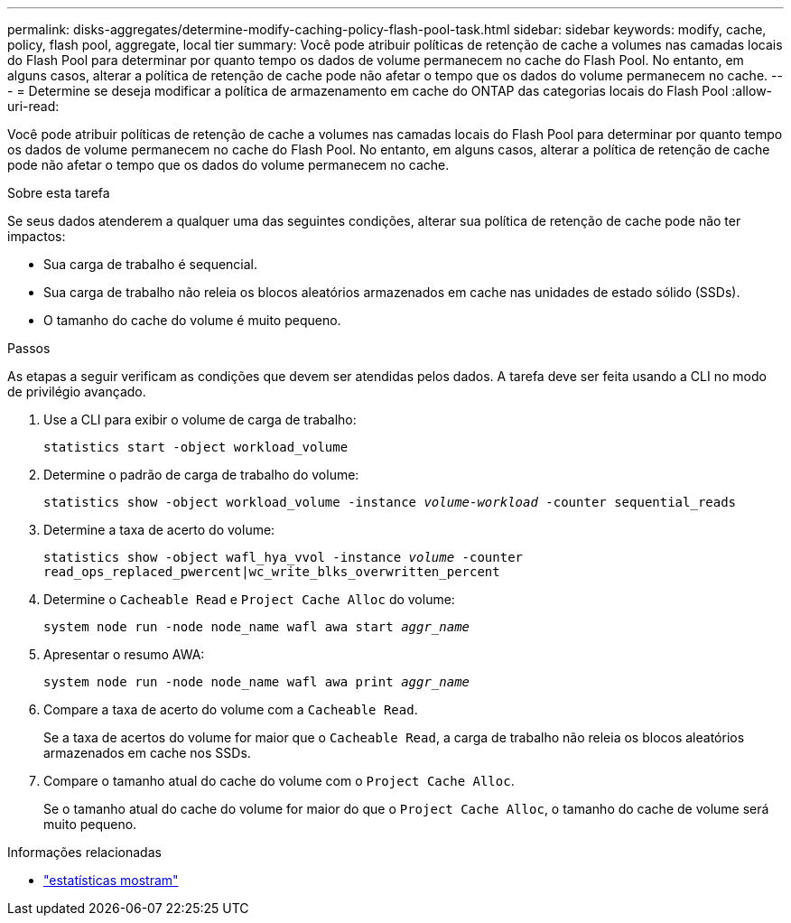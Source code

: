 ---
permalink: disks-aggregates/determine-modify-caching-policy-flash-pool-task.html 
sidebar: sidebar 
keywords: modify, cache, policy, flash pool, aggregate, local tier 
summary: Você pode atribuir políticas de retenção de cache a volumes nas camadas locais do Flash Pool para determinar por quanto tempo os dados de volume permanecem no cache do Flash Pool. No entanto, em alguns casos, alterar a política de retenção de cache pode não afetar o tempo que os dados do volume permanecem no cache. 
---
= Determine se deseja modificar a política de armazenamento em cache do ONTAP das categorias locais do Flash Pool
:allow-uri-read: 


[role="lead"]
Você pode atribuir políticas de retenção de cache a volumes nas camadas locais do Flash Pool para determinar por quanto tempo os dados de volume permanecem no cache do Flash Pool. No entanto, em alguns casos, alterar a política de retenção de cache pode não afetar o tempo que os dados do volume permanecem no cache.

.Sobre esta tarefa
Se seus dados atenderem a qualquer uma das seguintes condições, alterar sua política de retenção de cache pode não ter impactos:

* Sua carga de trabalho é sequencial.
* Sua carga de trabalho não releia os blocos aleatórios armazenados em cache nas unidades de estado sólido (SSDs).
* O tamanho do cache do volume é muito pequeno.


.Passos
As etapas a seguir verificam as condições que devem ser atendidas pelos dados. A tarefa deve ser feita usando a CLI no modo de privilégio avançado.

. Use a CLI para exibir o volume de carga de trabalho:
+
`statistics start -object workload_volume`

. Determine o padrão de carga de trabalho do volume:
+
`statistics show -object workload_volume -instance _volume-workload_ -counter sequential_reads`

. Determine a taxa de acerto do volume:
+
`statistics show -object wafl_hya_vvol -instance _volume_ -counter read_ops_replaced_pwercent|wc_write_blks_overwritten_percent`

. Determine o `Cacheable Read` e `Project Cache Alloc` do volume:
+
`system node run -node node_name wafl awa start _aggr_name_`

. Apresentar o resumo AWA:
+
`system node run -node node_name wafl awa print _aggr_name_`

. Compare a taxa de acerto do volume com a `Cacheable Read`.
+
Se a taxa de acertos do volume for maior que o `Cacheable Read`, a carga de trabalho não releia os blocos aleatórios armazenados em cache nos SSDs.

. Compare o tamanho atual do cache do volume com o `Project Cache Alloc`.
+
Se o tamanho atual do cache do volume for maior do que o `Project Cache Alloc`, o tamanho do cache de volume será muito pequeno.



.Informações relacionadas
* link:https://docs.netapp.com/us-en/ontap-cli/statistics-show.html["estatísticas mostram"^]

